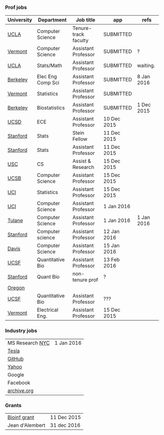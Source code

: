 *** Prof jobs

| University | Department        | Job title            | app         | refs       |
|------------+-------------------+----------------------+-------------+------------|
| [[https://recruit.apo.ucla.edu/apply/JPF01512][UCLA]]       | Computer Science  | Tenure-track faculty | SUBMITTED   |            |
| [[https://www.uvmjobs.com/postings/16972][Vermont]]    | Computer Science  | Assistant Professor  | SUBMITTED   | ?          |
| [[https://recruit.apo.ucla.edu/apply/JPF01740][UCLA]]       | Stats/Math        | Assistant Professor  | SUBMITTED   | waiting.   |
| [[http://www.eecs.berkeley.edu/AcadPers/RecruitAd.shtml][Berkeley]]   | Elec Eng Comp Sci | Assistant Professor  | SUBMITTED   | 8 Jan 2016 |
| [[http://www.cems.uvm.edu/facsearch/stat_tentrack.php][Vermont]]    | Statistics        | Assistant Professor  | SUBMITTED   |            |
| [[https://aprecruit.berkeley.edu/apply/JPF00843][Berkeley]]   | Biostatistics     | Assistant Professor  | SUBMITTED   | 1 Dec 2015 |
| [[https://apol-recruit.ucsd.edu/apply/JPF00903][UCSD]]       | ECE               | Assistant Professor  | 10 Dec 2015 |            |
| [[https://statistics.stanford.edu/news/stein-fellow-statistics-or-probability][Stanford]]   | Stats             | Stein Fellow         | 11 Dec 2015 |            |
| [[https://statistics.stanford.edu/news/assistant-professor-statistics-or-probability][Stanford]]   | Stats             | Assistant Professor  | 11 Dec 2015 |            |
| [[http://www.cs.usc.edu/about/faculty-jobs/#TT_Faculty][USC]]        | CS                | Assist & Research    | 15 Dec 2015 |            |
| [[https://recruit.ap.ucsb.edu/apply/JPF00544][UCSB]]       | Computer Science  | Assistant Professor  | 15 Dec 2015 |            |
| [[https://www.ics.uci.edu/employment/employ_faculty.php][UCI]]        | Statistics        | Assistant Professor  | 15 Dec 2015 |            |
| [[https://www.ics.uci.edu/employment/employ_faculty.php][UCI]]        | Computer Science  | Assistant Professor  | 1 Jan 2016  |            |
| [[http://tulane.edu/sse/cs/faculty/positions.cfm][Tulane]]     | Computer Science  | Assistant Professor  | 1 Jan 2016  | 1 Jan 2016 |
| [[http://www-cs.stanford.edu/jobs/faculty-opening][Stanford]]   | Computer science  | Assistant Professor  | 12 Jan 2016 |            |
| [[https://recruit.ucdavis.edu/apply/JPF00776][Davis]]      | Computer Science  | Assistant Professor  | 15 Jan 2016 |            |
| [[https://aprecruit.ucsf.edu/apply/JPF00577][UCSF]]       | Quantitative Bio  | Assistant Professor  | 13 Feb 2016 |            |
| [[http://facultyapplication.stanford.edu/][Stanford]]   | Quant Bio         | non-tenure prof      | ?           |            |
|------------+-------------------+----------------------+-------------+------------|
| [[https://academicjobsonline.org/ajo/jobs/6044][Oregon]]     |                   |                      |             |            |
| [[http://main.hercjobs.org/jobs/6678395/][UCSF]]       | Quantitative Bio  | Assistant Professor  | ???         |            |
| [[https://www.uvmjobs.com/postings/17556][Vermont]]    | Electrical Eng.   | Assistant Professor  | 15 Dec 2015 |            |

*** Industry jobs

| MS Research [[http://research.microsoft.com/en-US/groups/mlnyc/2016-researcher.aspx][NYC]] | 1 Jan 2016 |
| [[https://www.teslamotors.com/en_CA/careers/job/autopilot-dataengineer-28103][Tesla]]           |            |
| [[https://jobs.lever.co/github/9dcbd929-ca6b-4f00-83d3-93d081bfc2f2][GitHub]]          |            |
| [[https://tas-yahoo.taleo.net/careersection/yahoo_us_cs/jobsearch.ftl?lang%3Den&ylng%3Den&yloc%3Dus&portal%3D40140430910&location%3D976440430910&jobfields%3D__Labs%252FSciences&jobfield%3D940453570&clear%3D1][Yahoo]]           |            |
| Google          |            |
| Facebook        |            |
| [[https://archive.org/about/jobs.php#seniorpython][archive.org]]     |            |

*** Grants

| [[http://www.genomecanada.ca/en/portfolio/research/2015-bcb-competition.aspx][Bioinf grant]]    | 11 Dec 2015 |
| Jean d'Alembert | 31 dec 2016 |
